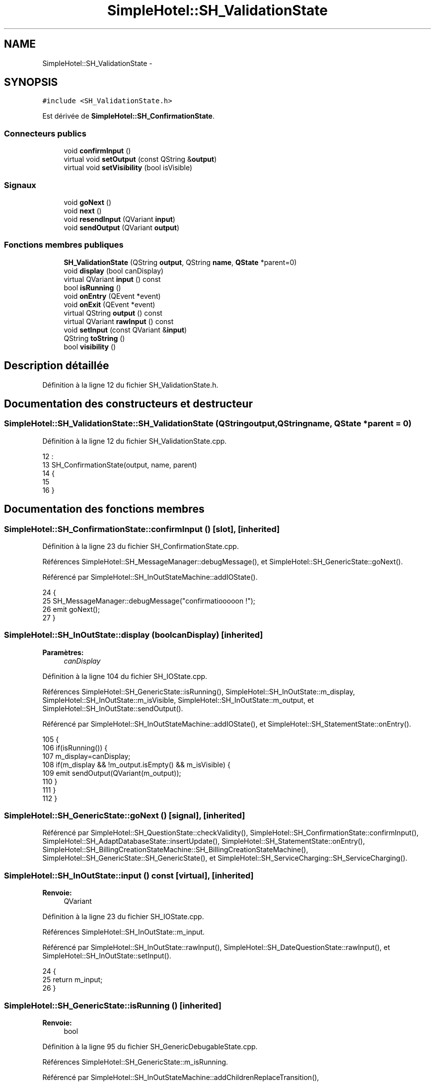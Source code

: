 .TH "SimpleHotel::SH_ValidationState" 3 "Lundi Juin 24 2013" "Version 0.4" "PreCheck" \" -*- nroff -*-
.ad l
.nh
.SH NAME
SimpleHotel::SH_ValidationState \- 
.SH SYNOPSIS
.br
.PP
.PP
\fC#include <SH_ValidationState\&.h>\fP
.PP
Est dérivée de \fBSimpleHotel::SH_ConfirmationState\fP\&.
.SS "Connecteurs publics"

.in +1c
.ti -1c
.RI "void \fBconfirmInput\fP ()"
.br
.ti -1c
.RI "virtual void \fBsetOutput\fP (const QString &\fBoutput\fP)"
.br
.ti -1c
.RI "virtual void \fBsetVisibility\fP (bool isVisible)"
.br
.in -1c
.SS "Signaux"

.in +1c
.ti -1c
.RI "void \fBgoNext\fP ()"
.br
.ti -1c
.RI "void \fBnext\fP ()"
.br
.ti -1c
.RI "void \fBresendInput\fP (QVariant \fBinput\fP)"
.br
.ti -1c
.RI "void \fBsendOutput\fP (QVariant \fBoutput\fP)"
.br
.in -1c
.SS "Fonctions membres publiques"

.in +1c
.ti -1c
.RI "\fBSH_ValidationState\fP (QString \fBoutput\fP, QString \fBname\fP, \fBQState\fP *parent=0)"
.br
.ti -1c
.RI "void \fBdisplay\fP (bool canDisplay)"
.br
.ti -1c
.RI "virtual QVariant \fBinput\fP () const "
.br
.ti -1c
.RI "bool \fBisRunning\fP ()"
.br
.ti -1c
.RI "void \fBonEntry\fP (QEvent *event)"
.br
.ti -1c
.RI "void \fBonExit\fP (QEvent *event)"
.br
.ti -1c
.RI "virtual QString \fBoutput\fP () const "
.br
.ti -1c
.RI "virtual QVariant \fBrawInput\fP () const "
.br
.ti -1c
.RI "void \fBsetInput\fP (const QVariant &\fBinput\fP)"
.br
.ti -1c
.RI "QString \fBtoString\fP ()"
.br
.ti -1c
.RI "bool \fBvisibility\fP ()"
.br
.in -1c
.SH "Description détaillée"
.PP 
Définition à la ligne 12 du fichier SH_ValidationState\&.h\&.
.SH "Documentation des constructeurs et destructeur"
.PP 
.SS "SimpleHotel::SH_ValidationState::SH_ValidationState (QStringoutput, QStringname, \fBQState\fP *parent = \fC0\fP)"

.PP
Définition à la ligne 12 du fichier SH_ValidationState\&.cpp\&.
.PP
.nf
12                                                                                    :
13     SH_ConfirmationState(output, name, parent)
14 {
15 
16 }
.fi
.SH "Documentation des fonctions membres"
.PP 
.SS "SimpleHotel::SH_ConfirmationState::confirmInput ()\fC [slot]\fP, \fC [inherited]\fP"

.PP
Définition à la ligne 23 du fichier SH_ConfirmationState\&.cpp\&.
.PP
Références SimpleHotel::SH_MessageManager::debugMessage(), et SimpleHotel::SH_GenericState::goNext()\&.
.PP
Référencé par SimpleHotel::SH_InOutStateMachine::addIOState()\&.
.PP
.nf
24 {
25      SH_MessageManager::debugMessage("confirmatiooooon !");
26     emit goNext();
27 }
.fi
.SS "SimpleHotel::SH_InOutState::display (boolcanDisplay)\fC [inherited]\fP"

.PP
\fBParamètres:\fP
.RS 4
\fIcanDisplay\fP 
.RE
.PP

.PP
Définition à la ligne 104 du fichier SH_IOState\&.cpp\&.
.PP
Références SimpleHotel::SH_GenericState::isRunning(), SimpleHotel::SH_InOutState::m_display, SimpleHotel::SH_InOutState::m_isVisible, SimpleHotel::SH_InOutState::m_output, et SimpleHotel::SH_InOutState::sendOutput()\&.
.PP
Référencé par SimpleHotel::SH_InOutStateMachine::addIOState(), et SimpleHotel::SH_StatementState::onEntry()\&.
.PP
.nf
105 {
106     if(isRunning()) {
107         m_display=canDisplay;
108         if(m_display && !m_output\&.isEmpty() && m_isVisible) {
109             emit sendOutput(QVariant(m_output));
110         }
111     }
112 }
.fi
.SS "SimpleHotel::SH_GenericState::goNext ()\fC [signal]\fP, \fC [inherited]\fP"

.PP
Référencé par SimpleHotel::SH_QuestionState::checkValidity(), SimpleHotel::SH_ConfirmationState::confirmInput(), SimpleHotel::SH_AdaptDatabaseState::insertUpdate(), SimpleHotel::SH_StatementState::onEntry(), SimpleHotel::SH_BillingCreationStateMachine::SH_BillingCreationStateMachine(), SimpleHotel::SH_GenericState::SH_GenericState(), et SimpleHotel::SH_ServiceCharging::SH_ServiceCharging()\&.
.SS "SimpleHotel::SH_InOutState::input () const\fC [virtual]\fP, \fC [inherited]\fP"

.PP
\fBRenvoie:\fP
.RS 4
QVariant 
.RE
.PP

.PP
Définition à la ligne 23 du fichier SH_IOState\&.cpp\&.
.PP
Références SimpleHotel::SH_InOutState::m_input\&.
.PP
Référencé par SimpleHotel::SH_InOutState::rawInput(), SimpleHotel::SH_DateQuestionState::rawInput(), et SimpleHotel::SH_InOutState::setInput()\&.
.PP
.nf
24 {
25     return m_input;
26 }
.fi
.SS "SimpleHotel::SH_GenericState::isRunning ()\fC [inherited]\fP"

.PP
\fBRenvoie:\fP
.RS 4
bool 
.RE
.PP

.PP
Définition à la ligne 95 du fichier SH_GenericDebugableState\&.cpp\&.
.PP
Références SimpleHotel::SH_GenericState::m_isRunning\&.
.PP
Référencé par SimpleHotel::SH_InOutStateMachine::addChildrenReplaceTransition(), SimpleHotel::SH_InOutState::display(), SimpleHotel::SH_GenericState::emitGoNext(), SimpleHotel::SH_InOutState::setInput(), SimpleHotel::SH_InOutState::setOutput(), et SimpleHotel::SH_InOutState::setVisibility()\&.
.PP
.nf
96 {
97     return m_isRunning;
98 }
.fi
.SS "SimpleHotel::SH_GenericState::next ()\fC [signal]\fP, \fC [inherited]\fP"

.PP
Référencé par SimpleHotel::SH_GenericState::emitGoNext()\&.
.SS "SimpleHotel::SH_StatementState::onEntry (QEvent *event)\fC [inherited]\fP"

.PP
\fBParamètres:\fP
.RS 4
\fIevent\fP 
.RE
.PP

.PP
Définition à la ligne 35 du fichier SH_StatementState\&.cpp\&.
.PP
Références SimpleHotel::SH_InOutState::display(), SimpleHotel::SH_GenericState::goNext(), et SimpleHotel::SH_GenericState::onEntry()\&.
.PP
.nf
36 {
37     SH_GenericState::onEntry(event);
38     display(true);
39     emit goNext();
40 }
.fi
.SS "SimpleHotel::SH_InOutState::onExit (QEvent *event)\fC [inherited]\fP"

.PP
\fBParamètres:\fP
.RS 4
\fIevent\fP 
.RE
.PP

.PP
Définition à la ligne 120 du fichier SH_IOState\&.cpp\&.
.PP
Références SimpleHotel::SH_InOutState::m_input, SimpleHotel::SH_InOutState::m_isVisible, SimpleHotel::SH_GenericState::onExit(), et SimpleHotel::SH_InOutState::resendInput()\&.
.PP
.nf
121 {
122     if(m_isVisible) {
123         emit resendInput(m_input);
124     }
125     SH_GenericState::onExit(event);
126 }
.fi
.SS "SimpleHotel::SH_InOutState::output () const\fC [virtual]\fP, \fC [inherited]\fP"

.PP
\fBRenvoie:\fP
.RS 4
QString 
.RE
.PP

.PP
Définition à la ligne 61 du fichier SH_IOState\&.cpp\&.
.PP
Références SimpleHotel::SH_InOutState::m_output\&.
.PP
Référencé par SimpleHotel::SH_InOutStateMachine::addIOState(), et SimpleHotel::SH_InOutState::setOutput()\&.
.PP
.nf
62 {
63     return m_output;
64 }
.fi
.SS "SimpleHotel::SH_InOutState::rawInput () const\fC [virtual]\fP, \fC [inherited]\fP"

.PP
\fBRenvoie:\fP
.RS 4
QVariant 
.RE
.PP

.PP
Réimplémentée dans \fBSimpleHotel::SH_DateQuestionState\fP, et \fBSimpleHotel::SH_DatabaseContentQuestionState\fP\&.
.PP
Définition à la ligne 33 du fichier SH_IOState\&.cpp\&.
.PP
Références SimpleHotel::SH_InOutState::input()\&.
.PP
Référencé par SimpleHotel::SH_InOutStateMachine::addIOState()\&.
.PP
.nf
34 {
35     return input();
36 }
.fi
.SS "SimpleHotel::SH_InOutState::resendInput (QVariantinput)\fC [signal]\fP, \fC [inherited]\fP"

.PP
\fBParamètres:\fP
.RS 4
\fIinput\fP 
.RE
.PP

.PP
Référencé par SimpleHotel::SH_InOutStateMachine::addIOState(), SimpleHotel::SH_InOutState::onExit(), et SimpleHotel::SH_InOutState::setInput()\&.
.SS "SimpleHotel::SH_InOutState::sendOutput (QVariantoutput)\fC [signal]\fP, \fC [inherited]\fP"

.PP
\fBParamètres:\fP
.RS 4
\fIoutput\fP 
.RE
.PP

.PP
Référencé par SimpleHotel::SH_InOutStateMachine::addIOState(), SimpleHotel::SH_InOutState::display(), et SimpleHotel::SH_InOutState::setOutput()\&.
.SS "SimpleHotel::SH_StatementState::setInput (const QVariant &input)\fC [virtual]\fP, \fC [inherited]\fP"

.PP
\fBParamètres:\fP
.RS 4
\fIinput\fP 
.RE
.PP

.PP
Réimplémentée à partir de \fBSimpleHotel::SH_InOutState\fP\&.
.PP
Définition à la ligne 23 du fichier SH_StatementState\&.cpp\&.
.PP
.nf
24 {
25     Q_UNUSED(input);
26     /*DO NOTHING*/
27 }
.fi
.SS "SimpleHotel::SH_InOutState::setOutput (const QString &output)\fC [virtual]\fP, \fC [slot]\fP, \fC [inherited]\fP"

.PP
\fBParamètres:\fP
.RS 4
\fIoutput\fP 
.RE
.PP

.PP
Réimplémentée dans \fBSimpleHotel::SH_DatabaseContentQuestionState\fP\&.
.PP
Définition à la ligne 73 du fichier SH_IOState\&.cpp\&.
.PP
Références SimpleHotel::SH_GenericState::isRunning(), SimpleHotel::SH_InOutState::m_isVisible, SimpleHotel::SH_InOutState::m_output, SimpleHotel::SH_InOutState::output(), et SimpleHotel::SH_InOutState::sendOutput()\&.
.PP
Référencé par SimpleHotel::SH_DatabaseContentQuestionState::setOutput(), et SimpleHotel::SH_ServiceCharging::SH_ServiceCharging()\&.
.PP
.nf
74 {
75     if(isRunning()) {
76         m_output = output;
77         if(m_isVisible) {
78             emit sendOutput(QVariant(m_output));
79         }
80     }
81 }
.fi
.SS "SimpleHotel::SH_InOutState::setVisibility (boolisVisible)\fC [virtual]\fP, \fC [slot]\fP, \fC [inherited]\fP"

.PP
\fBParamètres:\fP
.RS 4
\fIisVisible\fP 
.RE
.PP

.PP
Définition à la ligne 88 du fichier SH_IOState\&.cpp\&.
.PP
Références SimpleHotel::SH_GenericState::isRunning(), et SimpleHotel::SH_InOutState::m_isVisible\&.
.PP
Référencé par SimpleHotel::SH_ServiceCharging::SH_ServiceCharging()\&.
.PP
.nf
89 {
90     if(isRunning()) {
91         m_isVisible = isVisible;
92     }
93 }
.fi
.SS "SimpleHotel::SH_GenericState::toString ()\fC [virtual]\fP, \fC [inherited]\fP"

.PP
\fBRenvoie:\fP
.RS 4
QString 
.RE
.PP

.PP
Réimplémentée à partir de \fBSimpleHotel::SH_NamedObject\fP\&.
.PP
Définition à la ligne 27 du fichier SH_GenericDebugableState\&.cpp\&.
.PP
Références SimpleHotel::SH_GenericStateMachine::toString(), et SimpleHotel::SH_NamedObject::toString()\&.
.PP
Référencé par SimpleHotel::SH_QuestionState::checkValidity(), SimpleHotel::SH_DateQuestionState::rawInput(), et SimpleHotel::SH_GenericStateMachine::toString()\&.
.PP
.nf
28 {
29     QStateMachine* machine = this->machine();
30     SH_InOutStateMachine* mach = qobject_cast<SH_InOutStateMachine *>(machine);
31     if(mach) {
32         return SH_NamedObject::toString()+ " [in "+mach->toString()+"] ";
33     } else {
34         return SH_NamedObject::toString();
35     }
36 }
.fi
.SS "SimpleHotel::SH_InOutState::visibility ()\fC [inherited]\fP"

.PP
\fBRenvoie:\fP
.RS 4
bool 
.RE
.PP

.PP
Définition à la ligne 100 du fichier SH_IOState\&.cpp\&.
.PP
Références SimpleHotel::SH_InOutState::m_isVisible\&.
.PP
Référencé par SimpleHotel::SH_InOutStateMachine::addIOState()\&.
.PP
.nf
100                                {
101     return m_isVisible;
102 }
.fi


.SH "Auteur"
.PP 
Généré automatiquement par Doxygen pour PreCheck à partir du code source\&.
